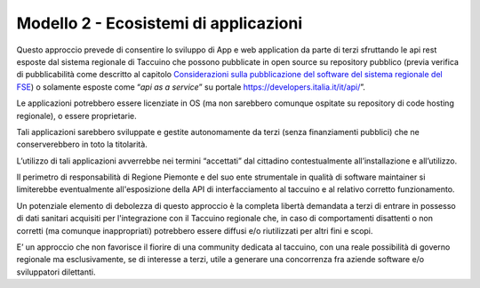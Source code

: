 Modello 2 - Ecosistemi di applicazioni
==========================================

Questo approccio prevede di consentire lo sviluppo di App e web
application da parte di terzi sfruttando le api rest esposte dal sistema
regionale di Taccuino che possono pubblicate in open source su
repository pubblico (previa verifica di pubblicabilità come descritto al
capitolo `Considerazioni sulla pubblicazione del software del sistema
regionale del FSE <#_ukhxqe9vnl6o>`__) o solamente esposte come “\ *api
as a service*\ ” su portale https://developers.italia.it/it/api/\ ”.

Le applicazioni potrebbero essere licenziate in OS (ma non sarebbero
comunque ospitate su repository di code hosting regionale), o essere
proprietarie.

Tali applicazioni sarebbero sviluppate e gestite autonomamente da terzi
(senza finanziamenti pubblici) che ne conserverebbero in toto la
titolarità.

L’utilizzo di tali applicazioni avverrebbe nei termini “accettati” dal
cittadino contestualmente all’installazione e all’utilizzo.

Il perimetro di responsabilità di Regione Piemonte e del suo ente
strumentale in qualità di software maintainer si limiterebbe
eventualmente all'esposizione della API di interfacciamento al taccuino
e al relativo corretto funzionamento.

Un potenziale elemento di debolezza di questo approccio è la completa
libertà demandata a terzi di entrare in possesso di dati sanitari
acquisiti per l'integrazione con il Taccuino regionale che, in caso di
comportamenti disattenti o non corretti (ma comunque inappropriati)
potrebbero essere diffusi e/o riutilizzati per altri fini e scopi.

E’ un approccio che non favorisce il fiorire di una community dedicata
al taccuino, con una reale possibilità di governo regionale ma
esclusivamente, se di interesse a terzi, utile a generare una
concorrenza fra aziende software e/o sviluppatori dilettanti.